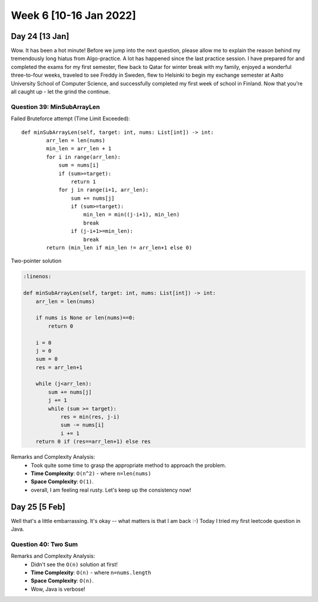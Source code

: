 ************************
Week 6 [10-16 Jan 2022]
************************

Day 24 [13 Jan]
================
Wow. It has been a hot minute! Before we jump into the next question, please allow me to explain the reason behind my 
tremendously long hiatus from Algo-practice. A lot has happened since the last practice session. 
I have prepared for and completed the exams for my first semester, flew back to Qatar for 
winter break with my family, enjoyed a wonderful three-to-four weeks, traveled to see Freddy 
in Sweden, flew to Helsinki to begin my exchange semester at Aalto University School of Computer Science, and 
successfully completed my first week of school in Finland. Now that you're all caught up - let the grind the 
continue. 

Question 39: MinSubArrayLen
---------------------------------------
Failed Bruteforce attempt (Time Limit Exceeded)::

    def minSubArrayLen(self, target: int, nums: List[int]) -> int:
            arr_len = len(nums)
            min_len = arr_len + 1
            for i in range(arr_len): 
                sum = nums[i]
                if (sum>=target): 
                    return 1
                for j in range(i+1, arr_len): 
                    sum += nums[j]
                    if (sum>=target): 
                        min_len = min((j-i+1), min_len)
                        break
                    if (j-i+1>=min_len): 
                        break
            return (min_len if min_len != arr_len+1 else 0)

Two-pointer solution

.. code-block:: python

    :linenos: 

    def minSubArrayLen(self, target: int, nums: List[int]) -> int:
        arr_len = len(nums)
        
        if nums is None or len(nums)==0: 
            return 0 
        
        i = 0 
        j = 0 
        sum = 0
        res = arr_len+1
        
        while (j<arr_len): 
            sum += nums[j]
            j += 1
            while (sum >= target): 
                res = min(res, j-i)
                sum -= nums[i]
                i += 1
        return 0 if (res==arr_len+1) else res

Remarks and Complexity Analysis: 
 * Took quite some time to grasp the appropriate method to approach the problem. 
 * **Time Complexity**: ``O(n^2)`` - where ``n=len(nums)`` 
 * **Space Complexity**: ``O(1)``.
 * overall, I am feeling real rusty. Let's keep up the consistency now!

Day 25 [5 Feb]
===============
Well that's a little embarrassing. It's okay -- what matters is that I am back :-) Today I tried my first 
leetcode question in Java. 

Question 40: Two Sum
---------------------

.. code-block:: Java
    :linenos: 

    public int[] twoSum(int[] nums, int target) {
        
        int[] res = new int[2];
        HashMap<Integer,Integer> lookingFor = new HashMap(); // val, idx
        for (int i=0; i<nums.length; i++) {
            if (lookingFor.containsKey(nums[i])) {
                res[0] = i;
                res[1] = lookingFor.get(nums[i]);
                return res;
            }
            lookingFor.put(target-nums[i], i);
        }
        return new int[] {0,0};
    }


Remarks and Complexity Analysis: 
 * Didn't see the ``O(n)`` solution at first!
 * **Time Complexity**: ``O(n)`` - where ``n=nums.length`` 
 * **Space Complexity**: ``O(n)``.
 * Wow, Java is verbose!